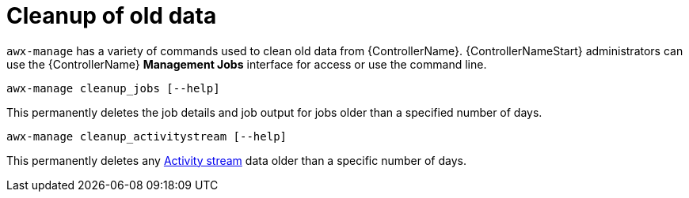 [id="ref-controller-cleanup-old-data"]

= Cleanup of old data

`awx-manage` has a variety of commands used to clean old data from {ControllerName}. 
{ControllerNameStart} administrators can use the {ControllerName} *Management Jobs* interface for access or use the command line.

[literal, options="nowrap" subs="+attributes"]
----
awx-manage cleanup_jobs [--help]
----

This permanently deletes the job details and job output for jobs older than a specified number of days.

[literal, options="nowrap" subs="+attributes"]
----
awx-manage cleanup_activitystream [--help]
----

This permanently deletes any link:{BaseURL}/red_hat_ansible_automation_platform/2.4/html/automation_controller_user_guide/assembly-controller-user-interface#proc-controller-activity-stream[Activity stream] data older than a specific number of days.
